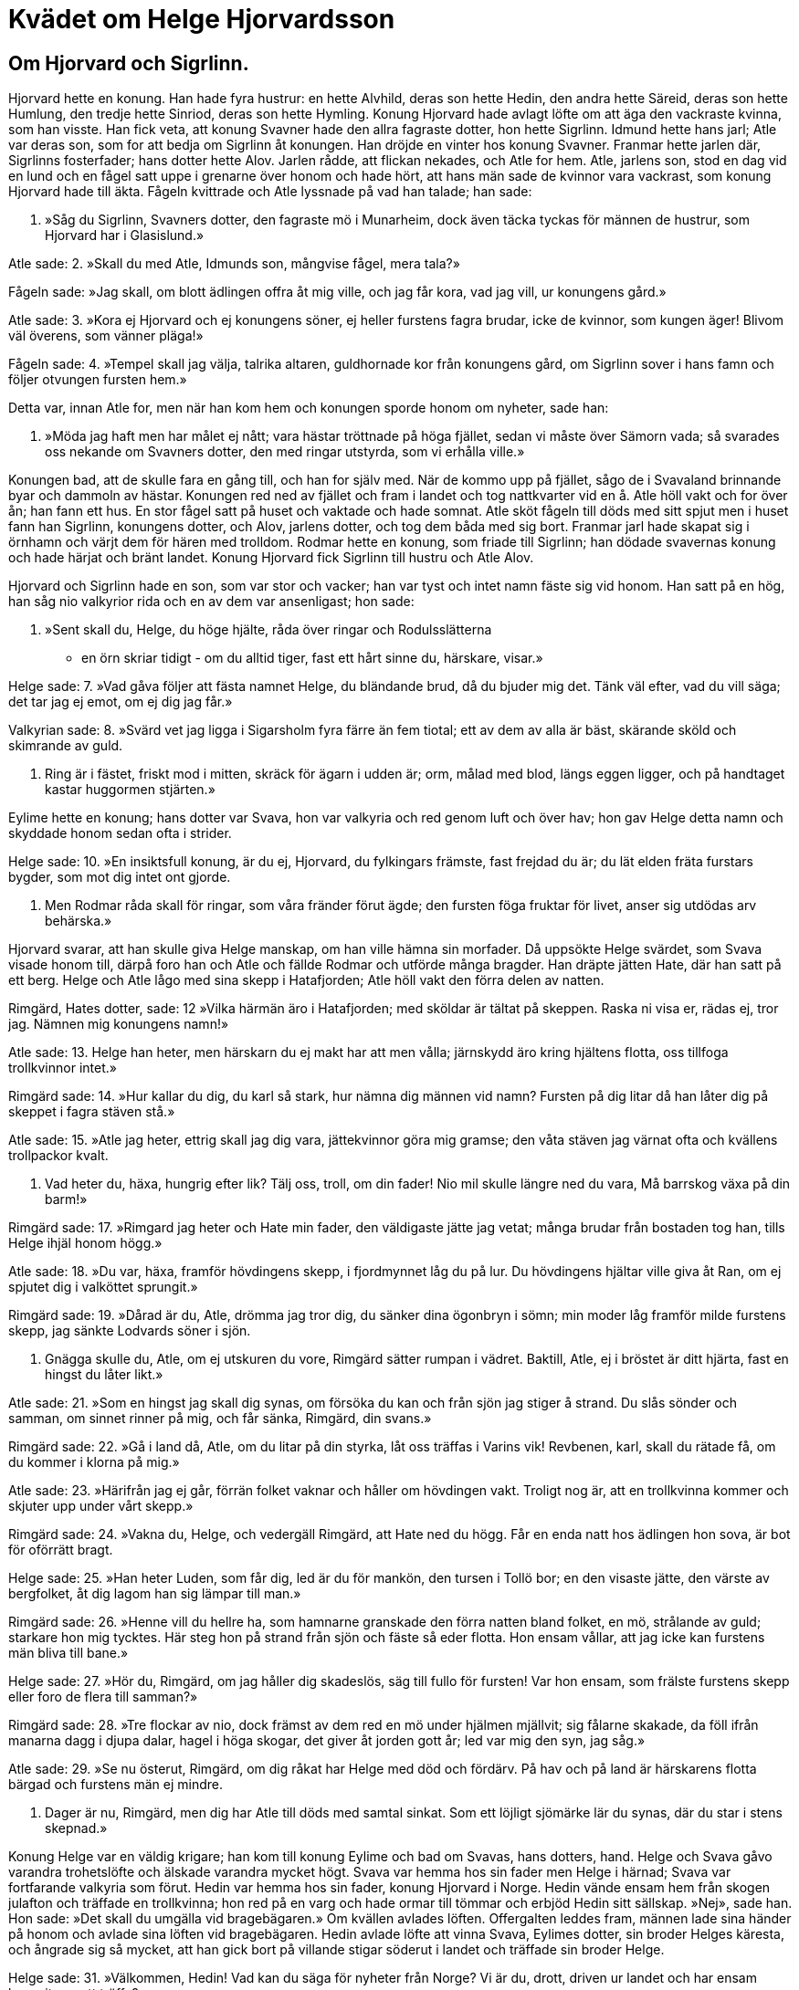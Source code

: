 = Kvädet om Helge Hjorvardsson

== Om Hjorvard och Sigrlinn.

Hjorvard hette en konung. Han hade fyra hustrur: en hette Alvhild, deras son hette Hedin, den andra hette Säreid, deras son hette Humlung, den tredje hette Sinriod, deras son hette Hymling.
Konung Hjorvard hade avlagt löfte om att äga den vackraste kvinna, som han visste.
Han fick veta, att konung Svavner hade den allra fagraste dotter, hon hette Sigrlinn.
Idmund hette hans jarl; Atle var deras son, som for att bedja om Sigrlinn åt konungen.
Han dröjde en vinter hos konung Svavner.
Franmar hette jarlen där, Sigrlinns fosterfader; hans dotter hette Alov.
Jarlen rådde, att flickan nekades, och Atle for hem. Atle, jarlens son, stod en dag vid en lund och en fågel satt uppe i grenarne över honom och hade hört, att hans män sade de kvinnor vara vackrast, som konung Hjorvard hade till äkta.
Fågeln kvittrade och Atle lyssnade på vad han talade; han sade:

1. »Såg du Sigrlinn, 
Svavners dotter, 
den fagraste mö 
i Munarheim, 
dock även täcka 
tyckas för männen 
de hustrur, som Hjorvard 
har i Glasislund.»

Atle sade: 
2. »Skall du med Atle, 
Idmunds son, 
mångvise fågel, 
mera tala?»

Fågeln sade: 
»Jag skall, om blott ädlingen 
offra åt mig ville, 
och jag får kora, vad jag vill, 
ur konungens gård.»

Atle sade: 
3. »Kora ej Hjorvard 
och ej konungens söner, 
ej heller furstens 
fagra brudar, 
icke de kvinnor, 
som kungen äger! 
Blivom väl överens, 
som vänner pläga!»

Fågeln sade: 
4. »Tempel skall jag välja, 
talrika altaren, 
guldhornade kor 
från konungens gård, 
om Sigrlinn 
sover i hans famn 
och följer otvungen 
fursten hem.»

Detta var, innan Atle for, men när han kom hem och konungen sporde honom om nyheter, sade han:

5. »Möda jag haft 
men har målet ej nått; 
vara hästar tröttnade 
på höga fjället, 
sedan vi måste 
över Sämorn vada; 
så svarades oss nekande 
om Svavners dotter, 
den med ringar utstyrda, 
som vi erhålla ville.»

Konungen bad, att de skulle fara en gång till, och han for själv med. När de kommo upp på fjället, sågo de i Svavaland brinnande byar och dammoln av hästar. Konungen red ned av fjället och fram i landet och tog nattkvarter vid en å. Atle höll vakt och for över ån; han fann ett hus. En stor fågel satt på huset och vaktade och hade somnat. Atle sköt fågeln till döds med sitt spjut men i huset fann han Sigrlinn, konungens dotter, och Alov, jarlens dotter, och tog dem båda med sig bort. Franmar jarl hade skapat sig i örnhamn och värjt dem för hären med trolldom. Rodmar hette en konung, som friade till Sigrlinn; han dödade svavernas konung och hade härjat och bränt landet. Konung Hjorvard fick Sigrlinn till hustru och Atle Alov.

Hjorvard och Sigrlinn hade en son, som var stor och vacker; han var tyst och intet namn fäste sig vid honom. Han satt på en hög, han såg nio valkyrior rida och en av dem var ansenligast; hon sade:

6. »Sent skall du, Helge, 
du höge hjälte, 
råda över ringar 
och Rodulsslätterna 
- en örn skriar tidigt - 
om du alltid tiger, 
fast ett hårt sinne 
du, härskare, visar.»

Helge sade: 
7. »Vad gåva följer 
att fästa namnet Helge, 
du bländande brud, 
då du bjuder mig det. 
Tänk väl efter, 
vad du vill säga; 
det tar jag ej emot, 
om ej dig jag får.»

Valkyrian sade: 
8. »Svärd vet jag ligga 
i Sigarsholm 
fyra färre 
än fem tiotal; 
ett av dem 
av alla är bäst, 
skärande sköld 
och skimrande av guld.

9. Ring är i fästet, 
friskt mod i mitten, 
skräck för ägarn 
i udden är; 
orm, målad med blod, 
längs eggen ligger, 
och på handtaget 
kastar huggormen 
stjärten.»

Eylime hette en konung; hans dotter var Svava, hon var valkyria och red genom luft och över hav; hon gav Helge detta namn och skyddade honom sedan ofta i strider.

Helge sade: 
10. »En insiktsfull konung, 
är du ej, Hjorvard, 
du fylkingars främste, 
fast frejdad du är; 
du lät elden fräta 
furstars bygder, 
som mot dig intet 
ont gjorde.

11. Men Rodmar 
råda skall för ringar, 
som våra fränder 
förut ägde; 
den fursten föga 
fruktar för livet, 
anser sig utdödas 
arv behärska.»

Hjorvard svarar, att han skulle giva Helge manskap, om han ville hämna sin morfader.
Då uppsökte Helge svärdet, som Svava visade honom till, därpå foro han och Atle och fällde Rodmar och utförde många bragder.
Han dräpte jätten Hate, där han satt på ett berg.
Helge och Atle lågo med sina skepp i Hatafjorden; Atle höll vakt den förra delen av natten.

Rimgärd, Hates dotter, sade: 
12 »Vilka härmän äro 
i Hatafjorden; 
med sköldar är tältat på skeppen. 
Raska ni visa er, 
rädas ej, tror jag. 
Nämnen mig konungens namn!»

Atle sade: 
13. Helge han heter, 
men härskarn du ej 
makt har att men vålla; 
järnskydd äro 
kring hjältens flotta, 
oss tillfoga trollkvinnor intet.»

Rimgärd sade: 
14. »Hur kallar du dig, 
du karl så stark, 
hur nämna dig männen vid namn? 
Fursten på dig litar 
då han låter dig på skeppet 
i fagra stäven stå.»

Atle sade: 
15. »Atle jag heter, 
ettrig skall jag dig vara, 
jättekvinnor göra mig gramse; 
den våta stäven 
jag värnat ofta 
och kvällens trollpackor kvalt.

16. Vad heter du, häxa, 
hungrig efter lik? 
Tälj oss, troll, om din fader! 
Nio mil skulle 
längre ned du vara, 
Må barrskog växa på din barm!»

Rimgärd sade: 
17. »Rimgard jag heter 
och Hate min fader, 
den väldigaste jätte jag vetat; 
många brudar 
från bostaden tog han, 
tills Helge ihjäl honom högg.»

Atle sade: 
18. »Du var, häxa, 
framför hövdingens skepp, 
i fjordmynnet låg du på lur. 
Du hövdingens hjältar 
ville giva åt Ran, 
om ej spjutet dig i valköttet sprungit.»

Rimgärd sade: 
19. »Dårad är du, Atle, 
drömma jag tror dig, 
du sänker dina ögonbryn i sömn; 
min moder låg 
framför milde furstens skepp, 
jag sänkte Lodvards 
söner i sjön.

20. Gnägga skulle du, Atle, 
om ej utskuren du vore, 
Rimgärd sätter rumpan i vädret. 
Baktill, Atle, 
ej i bröstet är ditt hjärta, 
fast en hingst du låter likt.»

Atle sade: 
21. »Som en hingst jag skall dig synas, 
om försöka du kan 
och från sjön jag stiger å strand. 
Du slås sönder och samman, 
om sinnet rinner på mig, 
och får sänka, Rimgärd, din svans.»

Rimgärd sade: 
22. »Gå i land då, Atle, 
om du litar på din styrka, 
låt oss träffas i Varins vik! 
Revbenen, karl, 
skall du rätade få, 
om du kommer i klorna på mig.»

Atle sade: 
23. »Härifrån jag ej går, 
förrän folket vaknar 
och håller om hövdingen vakt. 
Troligt nog är, 
att en trollkvinna kommer 
och skjuter upp under vårt skepp.»

Rimgärd sade: 
24. »Vakna du, Helge, 
och vedergäll Rimgärd, 
att Hate ned du högg. 
Får en enda natt 
hos ädlingen hon sova, 
är bot för oförrätt bragt.

Helge sade: 
25. »Han heter Luden, som får dig, 
led är du för mankön, 
den tursen i Tollö bor; 
en den visaste jätte, 
den värste av bergfolket, 
åt dig lagom han sig lämpar till man.»

Rimgärd sade: 
26. »Henne vill du hellre ha, 
som hamnarne granskade 
den förra natten bland folket, 
en mö, strålande av guld; 
starkare hon mig tycktes. 
Här steg hon på strand från sjön 
och fäste så eder flotta. 
Hon ensam vållar, 
att jag icke kan 
furstens män bliva till bane.»

Helge sade: 
27. »Hör du, Rimgärd, 
om jag håller dig skadeslös, 
säg till fullo för fursten! 
Var hon ensam, som frälste 
furstens skepp 
eller foro de flera till samman?»

Rimgärd sade: 
28. »Tre flockar av nio, 
dock främst av dem 
red en mö under hjälmen mjällvit; 
sig fålarne skakade, 
da föll ifrån manarna 
dagg i djupa dalar, 
hagel i höga skogar, 
det giver åt jorden gott år; 
led var mig den syn, jag såg.»

Atle sade: 
29. »Se nu österut, Rimgärd, 
om dig råkat har 
Helge med död och fördärv. 
På hav och på land 
är härskarens flotta bärgad 
och furstens män ej mindre.

30. Dager är nu, Rimgärd, 
men dig har Atle 
till döds med samtal sinkat. 
Som ett löjligt sjömärke 
lär du synas, 
där du star i stens skepnad.»

Konung Helge var en väldig krigare; han kom till konung Eylime och bad om Svavas, hans dotters, hand.
Helge och Svava gåvo varandra trohetslöfte och älskade varandra mycket högt.
Svava var hemma hos sin fader men Helge i härnad; Svava var fortfarande valkyria som förut.
Hedin var hemma hos sin fader, konung Hjorvard i Norge.
Hedin vände ensam hem från skogen julafton och träffade en trollkvinna; hon red på en varg och hade ormar till tömmar och erbjöd Hedin sitt sällskap.
»Nej», sade han.
Hon sade: »Det skall du umgälla vid bragebägaren.»
Om kvällen avlades löften.
Offergalten leddes fram, männen lade sina händer på honom och avlade sina löften vid bragebägaren.
Hedin avlade löfte att vinna Svava, Eylimes dotter, sin broder Helges käresta, och ångrade sig så mycket, att han gick bort på villande stigar söderut i landet och träffade sin broder Helge.

Helge sade: 
31. »Välkommen, Hedin! 
Vad kan du säga 
för nyheter 
från Norge? 
Vi är du, drott, 
driven ur landet 
och har ensam kommit 
oss att träffa?»

Hedin sade: 
32. »Mig mycket större 
missgärning råkat 
(än dig broder 
jag böta kan); 
jag har korat 
den konungborna 
bruden din 
vid bragebägarn.»

Helge sade: 
33, »Giv dig ej sak! 
Sant skall bliva 
bragelöftet, Hedin, 
som oss båda gäller. 
Till holmgång på strandsanden 
hövdingen mig stämt, 
om tre nätter 
vi träffas skola. 
Oviss jag är, 
om jag återkommer; 
då kan sådant i godo 
gå, om det ske skall.»

Hedin sade: 
34. »Sade du, Helge, 
att Hedin vore 
värd gott från dig 
och gåvor stora? 
Bättre dig höves 
att bloda ditt svärd 
än dina fiender 
frid att giva.»

Då sade Helge: 
35. »På varg en kvinna 
i kvällsskymning red, 
som bad Hedin 
att bjuda henne sällskap. 
Hon förutsag, 
att falla skulle 
Sigrlinns son 
på Sigarsslätterna.»

Detta sade Helge, emedan han anade sin förestående död och att hans fylgjor hade uppsökt Hedin, när han såg kvinnan rida på vargen.

Alf hette den konung, son till Rodmar, som hade hasslat in en valplats åt Helge på Sigarsslätten med tre nätters frist.
Där var en stor strid, och Helge fick där banesår.

36. Helge sände 
Sigar att rida 
efter Eylimes 
enda dotter. 
»Bed henne raskt 
redo bliva, 
om hon vill finna, 
fursten vid liv!»

Sigar sade: 
37. »Mig haver Helge 
hit sänt 
att söka samtal, 
Svava, med dig; 
dig ville hjälten 
gärna träffa, 
innan den ädelborne 
andan uppgav.»

Svava sade: 
38. »Hur gick det med Helge 
Hjorvards son. 
Hårt av sorg 
jag hemsökt är, 
om han slukats av havet, 
om svärd honom bitit; 
åt gärningsmannen gengäld 
jag giva skall.»

Sigar sade: 
39. »Här föll på morgonen 
vid Frekastenen 
den bäste furste, 
som föddes under solen; 
avgjord seger 
Alf har vunnit, 
vad denna gång 
till gagn ej var.»

.Helge, Svava och Sigar
image::ed0027.jpg[]

Helge sade: 
40. »Hell dig, Svava! 
Sorg dig väntar. 
Vi se varann i världen 
för sista gången. 
Blodet flyter 
ur furstens sår; 
svärdet trängde 
tätt intill hjärtat.

41. Jag beder dig, Svava, 
- min brud, gråt icke - 
om du vill min 
mening lyda, 
att du åt Hedin 
hängiver dig 
och unge fursten 
ömt älskar.»

Svava sade: 
42. »Min menine jag sade 
i Munarheim, 
då Helge mig röda 
ringar gav, 
att, då fursten fallit, 
jag ej frivilligt skulle 
en oberömd furste 
famna i kärlek.»

Hedin sade: 
43. »Kyss mig, Svava! 
Jag svär att ej komma 
till Rogheim åter 
eller Rodulsfjällen, 
förrän Helge Hjorvardsson 
jag hämnat har, 
den bäste furste, 
som föddes under solen.

Helge och Svava sägas hava blivit återfödda.
